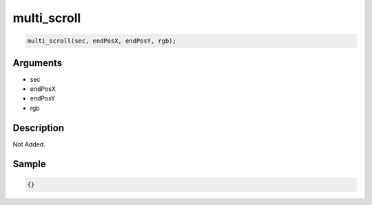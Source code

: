 multi_scroll
========================

.. code-block:: text

	multi_scroll(sec, endPosX, endPosY, rgb);


Arguments
------------

* sec
* endPosX
* endPosY
* rgb

Description
-------------

Not Added.

Sample
-------------

.. code-block:: json

	{}

